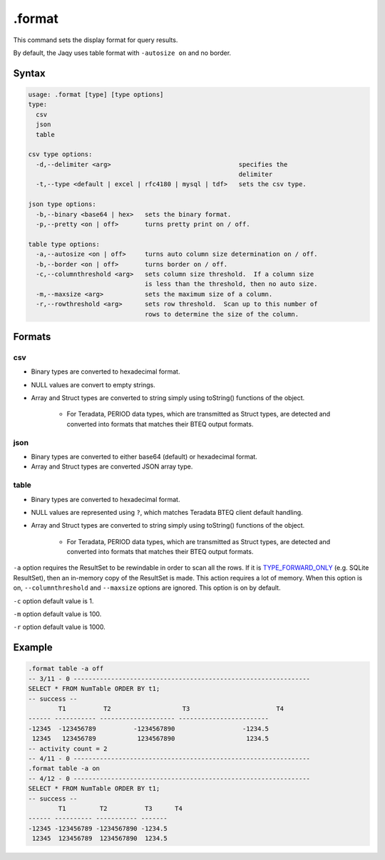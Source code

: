 .format
-------

This command sets the display format for query results.

By default, the Jaqy uses table format with ``-autosize on`` and no border.

Syntax
~~~~~~

.. code-block:: text

	usage: .format [type] [type options]
	type:
	  csv
	  json
	  table

	csv type options:
	  -d,--delimiter <arg>                                  specifies the
	                                                        delimiter
	  -t,--type <default | excel | rfc4180 | mysql | tdf>   sets the csv type.

	json type options:
	  -b,--binary <base64 | hex>   sets the binary format.
	  -p,--pretty <on | off>       turns pretty print on / off.

	table type options:
	  -a,--autosize <on | off>     turns auto column size determination on / off.
	  -b,--border <on | off>       turns border on / off.
	  -c,--columnthreshold <arg>   sets column size threshold.  If a column size
	                               is less than the threshold, then no auto size.
	  -m,--maxsize <arg>           sets the maximum size of a column.
	  -r,--rowthreshold <arg>      sets row threshold.  Scan up to this number of
	                               rows to determine the size of the column.

Formats
~~~~~~~

csv
^^^

* Binary types are converted to hexadecimal format.
* NULL values are convert to empty strings.
* Array and Struct types are converted to string simply using toString()
  functions of the object.

	* For Teradata, PERIOD data types, which are transmitted as Struct types,
	  are detected and converted into formats that matches their BTEQ output
	  formats.

json
^^^^

* Binary types are converted to either base64 (default) or hexadecimal format.
* Array and Struct types are converted JSON array type.

table
^^^^^

* Binary types are converted to hexadecimal format.
* NULL values are represented using ``?``, which matches Teradata BTEQ client
  default handling.
* Array and Struct types are converted to string simply using toString()
  functions of the object.

	* For Teradata, PERIOD data types, which are transmitted as Struct types,
	  are detected and converted into formats that matches their BTEQ output
	  formats.

``-a`` option requires the ResultSet to be rewindable in order to scan all
the rows.  If it is
`TYPE_FORWARD_ONLY <https://docs.oracle.com/javase/8/docs/api/java/sql/ResultSet.html#TYPE_FORWARD_ONLY>`__
(e.g. SQLite ResultSet), then an in-memory copy of the ResultSet is made.
This action requires a lot of memory.  When this option is on,
``--columnthreshold`` and ``--maxsize`` options are ignored.  This option
is on by default.

``-c`` option default value is 1.

``-m`` option default value is 100.

``-r`` option default value is 1000.

Example
~~~~~~~

.. code-block:: sql

	.format table -a off
	-- 3/11 - 0 ---------------------------------------------------------------
	SELECT * FROM NumTable ORDER BY t1;
	-- success --
		T1          T2                   T3                       T4
	------ ----------- -------------------- ------------------------
	-12345  -123456789          -1234567890                  -1234.5
	 12345   123456789           1234567890                   1234.5
	-- activity count = 2
	-- 4/11 - 0 ---------------------------------------------------------------
	.format table -a on
	-- 4/12 - 0 ---------------------------------------------------------------
	SELECT * FROM NumTable ORDER BY t1;
	-- success --
		T1         T2          T3      T4
	------ ---------- ----------- -------
	-12345 -123456789 -1234567890 -1234.5
	 12345  123456789  1234567890  1234.5
